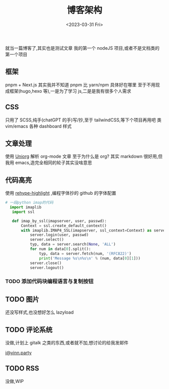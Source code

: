 #+TITLE: 博客架构
#+DATE:<2023-03-31 Fri>
#+category: Blog
#+tags:
就当一篇博客了,其实也是测试文章
我的第一个 nodeJS 项目,或者不是文档类的第一个项目
** 框架
pnpm + Next.js
其实我并不知道 pnpm 比 yarn/npm 具体好在哪里
至于不用现成框架(hugo,hexo 等),一是为了学习 js,二是是我有很多个人需求
** CSS
只用了 SCSS,纯手(chatGPT 的手)写/抄,至于 tailwindCSS,等下个项目再用吧
类 vim/emacs 各种 dashboard 样式
** 文章处理
使用 [[https://github.com/rasendubi/uniorg][Uniorg]] 解析 org-mode 文章
至于为什么是 org?
其实 markdown 很好用,但我用 emacs,造完全相同的轮子其实没啥意思
** 代码高亮
使用 [[https://github.com/rehypejs/rehype-highlight][rehype-highlight]] ,编程字体抄的 github 的字体配置

#+begin_src python
# 一段python imap的代码
  import imaplib
   import ssl

   def imap_by_ssl(imapserver, user, passwd):
       Context = ssl.create_default_context()
       with imaplib.IMAP4_SSL(imapserver, ssl_context=Context) as server:
           server.login(user, passwd)
           server.select()
           typ, data = server.search(None, 'ALL')
           for num in data[0].split():
               typ, data = server.fetch(num, '(RFC822)')
               print('Message %s\n%s\n' % (num, data[0][1]))
           server.close()
           server.logout()
#+end_src

*** TODO 添加代码块编程语言与复制按钮

** TODO 图片
还没写样式,也没想好怎么 lazyload

** TODO 评论系统
没做,计划上 gitalk 之类的东西,或者就不加,想讨论的给我发邮件

[[mailto:i@yinn.party][i@yinn.party]]

** TODO RSS
没做,WIP
